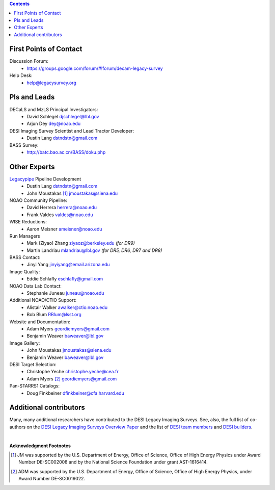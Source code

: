 .. title: Contacts
.. slug: contact

.. class:: pull-right well

.. contents::

First Points of Contact
-----------------------
Discussion Forum:
    * https://groups.google.com/forum/#!forum/decam-legacy-survey

Help Desk:
    * help@legacysurvey.org

PIs and Leads
-------------
DECaLS and MzLS Principal Investigators:
    * David Schlegel djschlegel@lbl.gov
    * Arjun Dey dey@noao.edu

DESI Imaging Survey Scientist and Lead Tractor Developer:
    * Dustin Lang dstndstn@gmail.com

BASS Survey:
    * http://batc.bao.ac.cn/BASS/doku.php

Other Experts
-------------
`Legacypipe`_ Pipeline Development
    * Dustin Lang  dstndstn@gmail.com
    * John Moustakas [#]_  jmoustakas@siena.edu

NOAO Community Pipeline:
    * David Herrera  herrera@noao.edu
    * Frank Valdes  valdes@noao.edu

WISE Reductions:
    * Aaron Meisner  ameisner@noao.edu

Run Managers
    * Mark (Ziyao) Zhang  ziyaoz@berkeley.edu *(for DR9)*
    * Martin Landriau  mlandriau@lbl.gov *(for DR5, DR6, DR7 and DR8)*

BASS Contact:
    * Jinyi Yang  jinyiyang@email.arizona.edu

Image Quality:
    * Eddie Schlafly  eschlafly@gmail.com

NOAO Data Lab Contact:
    * Stephanie Juneau  juneau@noao.edu

Additional NOAO/CTIO Support:
    * Alistair Walker  awalker@ctio.noao.edu
    * Bob Blum  RBlum@lsst.org

Website and Documentation:
    * Adam Myers  geordiemyers@gmail.com
    * Benjamin Weaver  baweaver@lbl.gov

Image Gallery:
    * John Moustakas  jmoustakas@siena.edu
    * Benjamin Weaver  baweaver@lbl.gov

DESI Target Selection:
    * Christophe Yeche  christophe.yeche@cea.fr
    * Adam Myers [#]_  geordiemyers@gmail.com

Pan-STARRS1 Catalogs:
    * Doug Finkbeiner  dfinkbeiner@cfa.harvard.edu

.. _`Legacypipe`: https://legacypipe.readthedocs.io/en/latest/

Additional contributors
-----------------------
Many, many additional researchers have contributed to the DESI Legacy Imaging Surveys.
See, also, the full list of co-authors on the `DESI Legacy Imaging Surveys Overview Paper`_
and the list of `DESI team members`_ and `DESI builders`_.

|

**Acknowledgment Footnotes**

.. [#] JM was supported by the U.S. Department of Energy, Office of Science, Office of High Energy Physics under Award Number DE-SC002008 and by the National Science Foundation under grant AST-1616414.
.. [#] ADM was supported by the U.S. Department of Energy, Office of Science, Office of High Energy Physics, under Award Number DE-SC0019022.

.. _`DESI Legacy Imaging Surveys Overview Paper`: https://ui.adsabs.harvard.edu/abs/2019AJ....157..168D
.. _`DESI team members`: https://desi.lbl.gov/trac/wiki/PublicPages/Contacts
.. _`DESI builders`: https://www.desi.lbl.gov/desi-builders/
